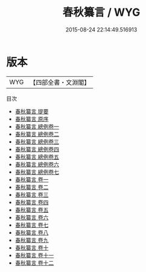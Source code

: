 #+TITLE: 春秋纂言 / WYG
#+DATE: 2015-08-24 22:14:49.516913
* 版本
 |       WYG|【四部全書・文淵閣】|
目次
 - [[file:KR1e0057_000.txt::000-1a][春秋纂言 提要]]
 - [[file:KR1e0057_000.txt::000-3a][春秋纂言 原序]]
 - [[file:KR1e0057_001.txt::001-1a][春秋纂言 總例卷一]]
 - [[file:KR1e0057_002.txt::002-1a][春秋纂言 總例卷二]]
 - [[file:KR1e0057_003.txt::003-1a][春秋纂言 總例卷三]]
 - [[file:KR1e0057_004.txt::004-1a][春秋纂言 總例卷四]]
 - [[file:KR1e0057_005.txt::005-1a][春秋纂言 總例卷五]]
 - [[file:KR1e0057_006.txt::006-1a][春秋纂言 總例卷六]]
 - [[file:KR1e0057_007.txt::007-1a][春秋纂言 總例卷七]]
 - [[file:KR1e0057_008.txt::008-1a][春秋纂言 卷一]]
 - [[file:KR1e0057_009.txt::009-1a][春秋纂言 卷二]]
 - [[file:KR1e0057_010.txt::010-1a][春秋纂言 卷三]]
 - [[file:KR1e0057_011.txt::011-1a][春秋纂言 卷四]]
 - [[file:KR1e0057_012.txt::012-1a][春秋纂言 卷五]]
 - [[file:KR1e0057_013.txt::013-1a][春秋纂言 卷六]]
 - [[file:KR1e0057_014.txt::014-1a][春秋纂言 卷七]]
 - [[file:KR1e0057_015.txt::015-1a][春秋纂言 卷八]]
 - [[file:KR1e0057_016.txt::016-1a][春秋纂言 卷九]]
 - [[file:KR1e0057_017.txt::017-1a][春秋纂言 卷十]]
 - [[file:KR1e0057_018.txt::018-1a][春秋纂言 卷十一]]
 - [[file:KR1e0057_019.txt::019-1a][春秋纂言 卷十二]]
